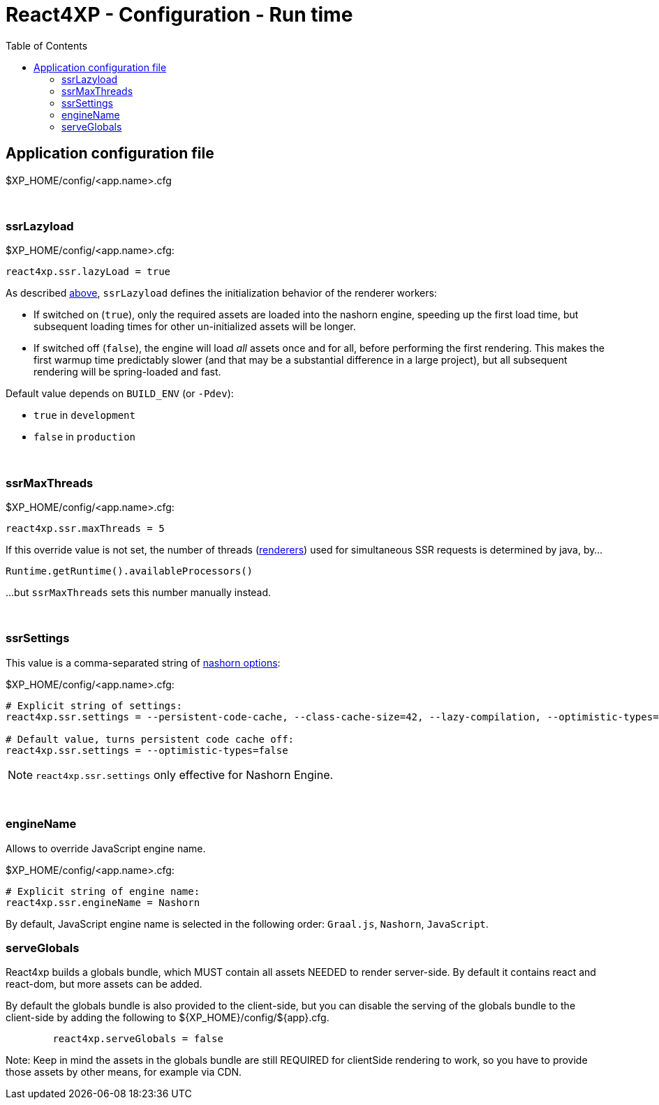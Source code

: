 = React4XP - Configuration - Run time
:toc: right

== Application configuration file

$XP_HOME/config/<app.name>.cfg

{zwsp} +

[[ssrLazyload]]
=== ssrLazyload

.$XP_HOME/config/<app.name>.cfg:
[source,cfg,options="nowrap"]
----
react4xp.ssr.lazyLoad = true
----

As described <<#warmup, above>>, `ssrLazyload` defines the initialization behavior of the renderer workers:

- If switched on (`true`), only the required assets are loaded into the nashorn engine, speeding up the first load time, but subsequent loading times for other un-initialized assets will be longer.
- If switched off (`false`), the engine will load _all_ assets once and for all, before performing the first rendering. This makes the first warmup time predictably slower (and that may be a substantial difference in a large project), but all subsequent rendering will be spring-loaded and fast.

Default value depends on `BUILD_ENV` (or `-Pdev`):

- `true` in `development`
- `false` in `production`

{zwsp} +

[[ssrMaxThreads]]
=== ssrMaxThreads

.$XP_HOME/config/<app.name>.cfg:
[source,cfg,options="nowrap"]
----
react4xp.ssr.maxThreads = 5
----

If this override value is not set, the number of threads (<<#renderers, renderers>>) used for simultaneous SSR requests is determined by java, by...

[source,java,options="nowrap"]
----
Runtime.getRuntime().availableProcessors()
----

...but `ssrMaxThreads` sets this number manually instead.


{zwsp} +

[[ssrSettings]]
=== ssrSettings

This value is a comma-separated string of link:https://github.com/openjdk/nashorn/blob/main/src/org.openjdk.nashorn/share/classes/org/openjdk/nashorn/internal/runtime/resources/Options.properties[nashorn options]:

.$XP_HOME/config/<app.name>.cfg:
[source,cfg,options="nowrap"]
----
# Explicit string of settings:
react4xp.ssr.settings = --persistent-code-cache, --class-cache-size=42, --lazy-compilation, --optimistic-types=false

# Default value, turns persistent code cache off:
react4xp.ssr.settings = --optimistic-types=false
----

NOTE: `react4xp.ssr.settings` only effective for Nashorn Engine.

{zwsp} +

[[engineName]]
=== engineName

Allows to override JavaScript engine name.

.$XP_HOME/config/<app.name>.cfg:
[source,cfg,options="nowrap"]
----
# Explicit string of engine name:
react4xp.ssr.engineName = Nashorn

----

By default, JavaScript engine name is selected in the following order: `Graal.js`, `Nashorn`, `JavaScript`.

=== serveGlobals

React4xp builds a globals bundle, which MUST contain all assets NEEDED to render
server-side. By default it contains react and react-dom, but more assets can be
added.

By default the globals bundle is also provided to the client-side, but you can
disable the serving of the globals bundle to the client-side by adding the
following to ${XP_HOME}/config/${app}.cfg.

```${XP_HOME}/config/${app}.cfg
	react4xp.serveGlobals = false
```

Note: Keep in mind the assets in the globals bundle are still REQUIRED for
clientSide rendering to work, so you have to provide those assets by other
means, for example via CDN.
